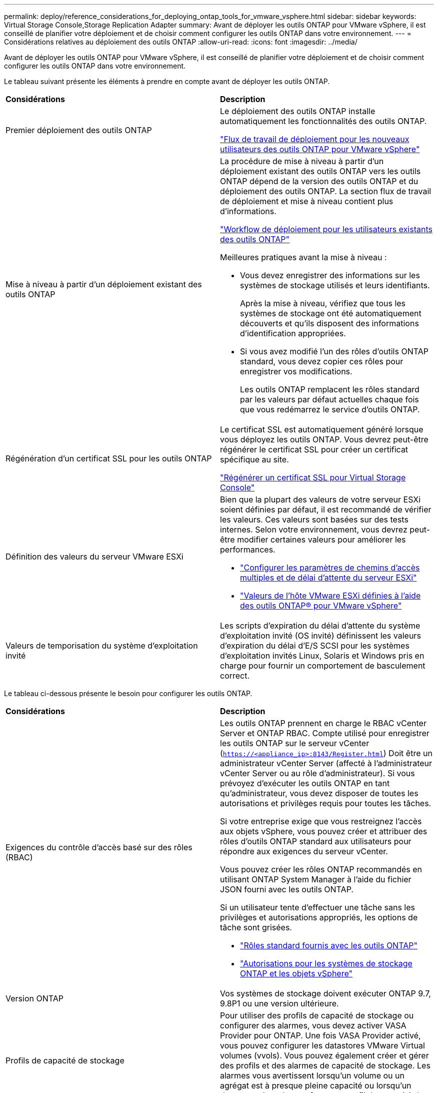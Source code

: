 ---
permalink: deploy/reference_considerations_for_deploying_ontap_tools_for_vmware_vsphere.html 
sidebar: sidebar 
keywords: Virtual Storage Console,Storage Replication Adapter 
summary: Avant de déployer les outils ONTAP pour VMware vSphere, il est conseillé de planifier votre déploiement et de choisir comment configurer les outils ONTAP dans votre environnement. 
---
= Considérations relatives au déploiement des outils ONTAP
:allow-uri-read: 
:icons: font
:imagesdir: ../media/


[role="lead"]
Avant de déployer les outils ONTAP pour VMware vSphere, il est conseillé de planifier votre déploiement et de choisir comment configurer les outils ONTAP dans votre environnement.

Le tableau suivant présente les éléments à prendre en compte avant de déployer les outils ONTAP.

|===


| *Considérations* | *Description* 


 a| 
Premier déploiement des outils ONTAP
 a| 
Le déploiement des outils ONTAP installe automatiquement les fonctionnalités des outils ONTAP.

link:../deploy/concept_installation_workflow_for_new_users.html["Flux de travail de déploiement pour les nouveaux utilisateurs des outils ONTAP pour VMware vSphere"]



 a| 
Mise à niveau à partir d'un déploiement existant des outils ONTAP
 a| 
La procédure de mise à niveau à partir d'un déploiement existant des outils ONTAP vers les outils ONTAP dépend de la version des outils ONTAP et du déploiement des outils ONTAP. La section flux de travail de déploiement et mise à niveau contient plus d'informations.

link:../deploy/concept_installation_workflow_for_existing_users_of_ontap_tools.html["Workflow de déploiement pour les utilisateurs existants des outils ONTAP"]

Meilleures pratiques avant la mise à niveau :

* Vous devez enregistrer des informations sur les systèmes de stockage utilisés et leurs identifiants.
+
Après la mise à niveau, vérifiez que tous les systèmes de stockage ont été automatiquement découverts et qu'ils disposent des informations d'identification appropriées.

* Si vous avez modifié l'un des rôles d'outils ONTAP standard, vous devez copier ces rôles pour enregistrer vos modifications.
+
Les outils ONTAP remplacent les rôles standard par les valeurs par défaut actuelles chaque fois que vous redémarrez le service d'outils ONTAP.





 a| 
Régénération d'un certificat SSL pour les outils ONTAP
 a| 
Le certificat SSL est automatiquement généré lorsque vous déployez les outils ONTAP. Vous devrez peut-être régénérer le certificat SSL pour créer un certificat spécifique au site.

link:../configure/task_regenerate_an_ssl_certificate_for_vsc.html["Régénérer un certificat SSL pour Virtual Storage Console"]



 a| 
Définition des valeurs du serveur VMware ESXi
 a| 
Bien que la plupart des valeurs de votre serveur ESXi soient définies par défaut, il est recommandé de vérifier les valeurs. Ces valeurs sont basées sur des tests internes. Selon votre environnement, vous devrez peut-être modifier certaines valeurs pour améliorer les performances.

* link:../configure/task_configure_esx_server_multipathing_and_timeout_settings.html["Configurer les paramètres de chemins d'accès multiples et de délai d'attente du serveur ESXi"]
* link:../configure/reference_esxi_host_values_set_by_vsc_for_vmware_vsphere.html["Valeurs de l'hôte VMware ESXi définies à l'aide des outils ONTAP® pour VMware vSphere"]




 a| 
Valeurs de temporisation du système d'exploitation invité
 a| 
Les scripts d'expiration du délai d'attente du système d'exploitation invité (OS invité) définissent les valeurs d'expiration du délai d'E/S SCSI pour les systèmes d'exploitation invités Linux, Solaris et Windows pris en charge pour fournir un comportement de basculement correct.

|===
Le tableau ci-dessous présente le besoin pour configurer les outils ONTAP.

|===


| *Considérations* | *Description* 


 a| 
Exigences du contrôle d'accès basé sur des rôles (RBAC)
 a| 
Les outils ONTAP prennent en charge le RBAC vCenter Server et ONTAP RBAC. Compte utilisé pour enregistrer les outils ONTAP sur le serveur vCenter (`https://<appliance_ip>:8143/Register.html`) Doit être un administrateur vCenter Server (affecté à l'administrateur vCenter Server ou au rôle d'administrateur). Si vous prévoyez d'exécuter les outils ONTAP en tant qu'administrateur, vous devez disposer de toutes les autorisations et privilèges requis pour toutes les tâches.

Si votre entreprise exige que vous restreignez l'accès aux objets vSphere, vous pouvez créer et attribuer des rôles d'outils ONTAP standard aux utilisateurs pour répondre aux exigences du serveur vCenter.

Vous pouvez créer les rôles ONTAP recommandés en utilisant ONTAP System Manager à l'aide du fichier JSON fourni avec les outils ONTAP.

Si un utilisateur tente d'effectuer une tâche sans les privilèges et autorisations appropriés, les options de tâche sont grisées.

* link:../concepts/concept_standard_roles_packaged_with_ontap_tools_for_vmware_vsphere.html["Rôles standard fournis avec les outils ONTAP"]
* link:../concepts/concept_ontap_role_based_access_control_feature_for_ontap_tools.html["Autorisations pour les systèmes de stockage ONTAP et les objets vSphere"]




 a| 
Version ONTAP
 a| 
Vos systèmes de stockage doivent exécuter ONTAP 9.7, 9.8P1 ou une version ultérieure.



 a| 
Profils de capacité de stockage
 a| 
Pour utiliser des profils de capacité de stockage ou configurer des alarmes, vous devez activer VASA Provider pour ONTAP. Une fois VASA Provider activé, vous pouvez configurer les datastores VMware Virtual volumes (vvols). Vous pouvez également créer et gérer des profils et des alarmes de capacité de stockage. Les alarmes vous avertissent lorsqu'un volume ou un agrégat est à presque pleine capacité ou lorsqu'un datastore n'est plus conforme au profil de capacité de stockage associé.

|===


== Autres considérations relatives au déploiement

Vous devez tenir compte de quelques exigences tout en personnalisant les outils ONTAP de déploiement.



=== Mot de passe utilisateur de l'application

Il s'agit du mot de passe attribué au compte administrateur. Pour des raisons de sécurité, il est recommandé que la longueur du mot de passe soit comprise entre huit et trente caractères et qu'elle contienne au moins un caractère supérieur, un chiffre inférieur, un chiffre et un caractère spécial. Le mot de passe expire après 90 jours.



=== Identifiants de la console de maintenance de l'appliance

Vous devez accéder à la console de maintenance en utilisant le nom d'utilisateur "maaint". Vous pouvez définir le mot de passe pour l'utilisateur "saint" pendant le déploiement. Vous pouvez utiliser le menu Configuration de l'application de la console de maintenance de vos outils ONTAP pour modifier le mot de passe.



=== Informations d'identification de l'administrateur vCenter Server

Vous pouvez définir les informations d'identification d'administrateur pour vCenter Server lors du déploiement des outils ONTAP.

Si le mot de passe du serveur vCenter change, vous pouvez mettre à jour le mot de passe de l'administrateur à l'aide de l'URL suivante : ``\https://<IP>:8143/Register.html` Où se trouve l'adresse IP des outils ONTAP que vous fournissez pendant le déploiement.



=== Mot de passe de base de données Derby

Pour des raisons de sécurité, il est recommandé que la longueur du mot de passe soit comprise entre huit et trente caractères et qu'elle contienne au moins un caractère supérieur, un chiffre inférieur, un chiffre et un caractère spécial. Le mot de passe expire après 90 jours.



=== Adresse IP du serveur vCenter

* Vous devez indiquer l'adresse IP (IPv4 ou IPv6) de l'instance de vCenter Server à laquelle vous souhaitez enregistrer les outils ONTAP.
+
Le type d'outils ONTAP et de certificats VASA générés dépend de l'adresse IP (IPv4 ou IPv6) que vous avez fournie pendant le déploiement. Lors du déploiement des outils ONTAP, si vous n'avez pas saisi de détails IP statiques et si votre DHCP alors le réseau fournit à la fois des adresses IPv4 et IPv6.

* L'adresse IP des outils ONTAP utilisée pour s'enregistrer auprès de vCenter Server dépend du type d'adresse IP du serveur vCenter (IPv4 ou IPv6) saisi dans l'assistant de déploiement.
+
Les outils ONTAP et les certificats VASA sont générés à l'aide du même type d'adresse IP que celui utilisé lors de l'enregistrement du serveur vCenter.

+

NOTE: IPv6 est pris en charge uniquement avec vCenter Server 6.7 et versions ultérieures.





=== Propriétés du réseau de l'appliance

Si vous n'utilisez pas DHCP, spécifiez un nom d'hôte DNS valide (non qualifié) ainsi que l'adresse IP statique pour les outils ONTAP et les autres paramètres réseau. Tous ces paramètres sont nécessaires pour une installation et un fonctionnement corrects.

